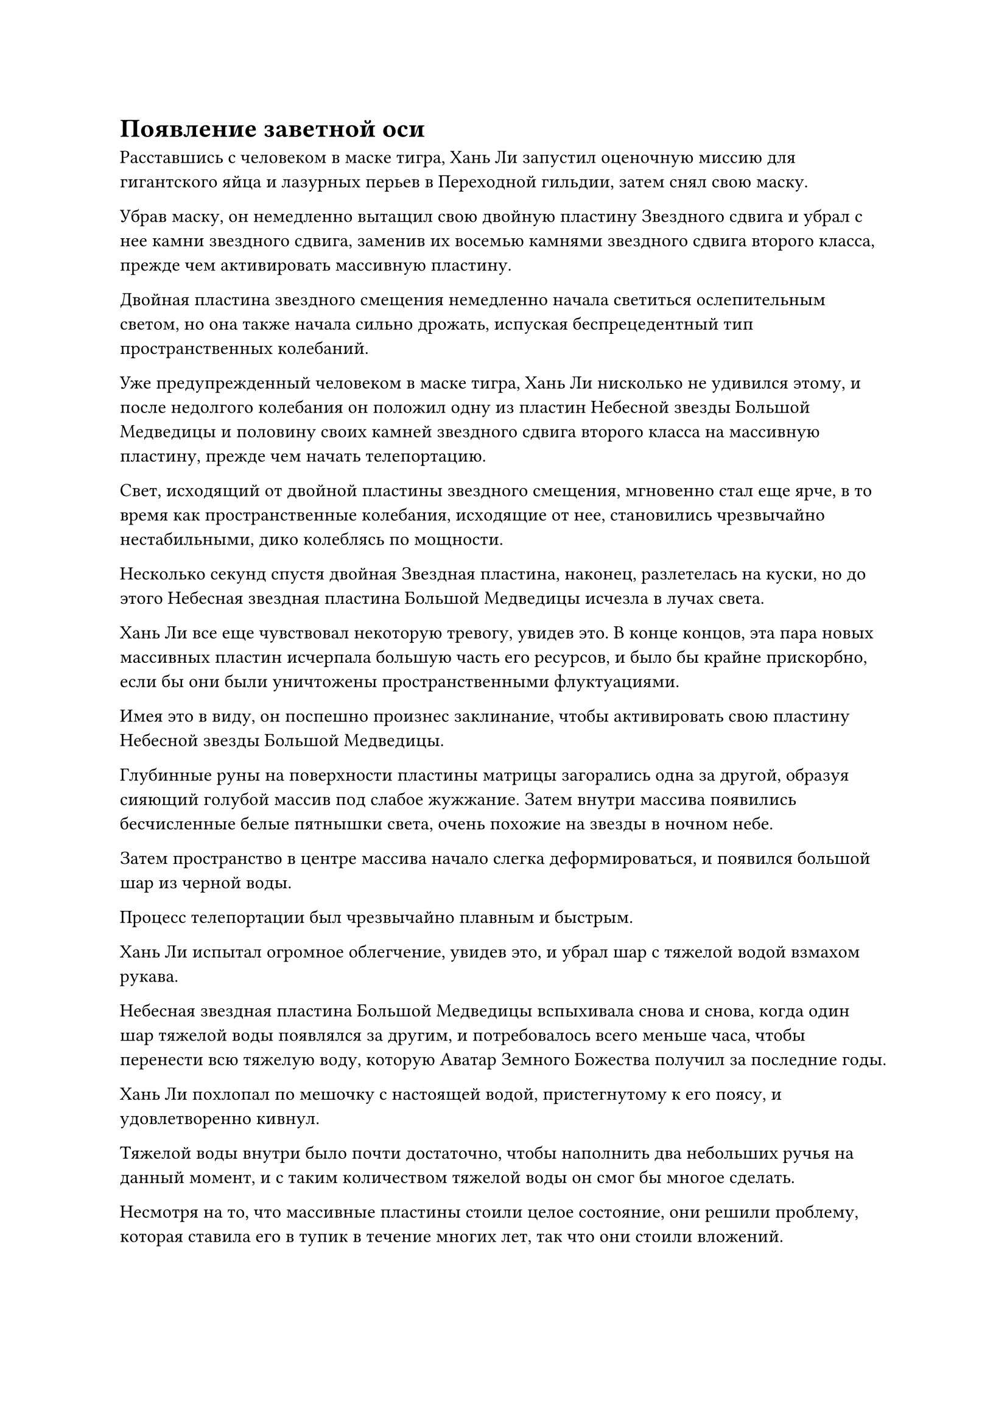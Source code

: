 = Появление заветной оси

Расставшись с человеком в маске тигра, Хань Ли запустил оценочную миссию для гигантского яйца и лазурных перьев в Переходной гильдии, затем снял свою маску.

Убрав маску, он немедленно вытащил свою двойную пластину Звездного сдвига и убрал с нее камни звездного сдвига, заменив их восемью камнями звездного сдвига второго класса, прежде чем активировать массивную пластину.

Двойная пластина звездного смещения немедленно начала светиться ослепительным светом, но она также начала сильно дрожать, испуская беспрецедентный тип пространственных колебаний.

Уже предупрежденный человеком в маске тигра, Хань Ли нисколько не удивился этому, и после недолгого колебания он положил одну из пластин Небесной звезды Большой Медведицы и половину своих камней звездного сдвига второго класса на массивную пластину, прежде чем начать телепортацию.

Свет, исходящий от двойной пластины звездного смещения, мгновенно стал еще ярче, в то время как пространственные колебания, исходящие от нее, становились чрезвычайно нестабильными, дико колеблясь по мощности.

Несколько секунд спустя двойная Звездная пластина, наконец, разлетелась на куски, но до этого Небесная звездная пластина Большой Медведицы исчезла в лучах света.

Хань Ли все еще чувствовал некоторую тревогу, увидев это. В конце концов, эта пара новых массивных пластин исчерпала большую часть его ресурсов, и было бы крайне прискорбно, если бы они были уничтожены пространственными флуктуациями.

Имея это в виду, он поспешно произнес заклинание, чтобы активировать свою пластину Небесной звезды Большой Медведицы.

Глубинные руны на поверхности пластины матрицы загорались одна за другой, образуя сияющий голубой массив под слабое жужжание. Затем внутри массива появились бесчисленные белые пятнышки света, очень похожие на звезды в ночном небе.

Затем пространство в центре массива начало слегка деформироваться, и появился большой шар из черной воды.

Процесс телепортации был чрезвычайно плавным и быстрым.

Хань Ли испытал огромное облегчение, увидев это, и убрал шар с тяжелой водой взмахом рукава.

Небесная звездная пластина Большой Медведицы вспыхивала снова и снова, когда один шар тяжелой воды появлялся за другим, и потребовалось всего меньше часа, чтобы перенести всю тяжелую воду, которую Аватар Земного Божества получил за последние годы.

Хань Ли похлопал по мешочку с настоящей водой, пристегнутому к его поясу, и удовлетворенно кивнул.

Тяжелой воды внутри было почти достаточно, чтобы наполнить два небольших ручья на данный момент, и с таким количеством тяжелой воды он смог бы многое сделать.

Несмотря на то, что массивные пластины стоили целое состояние, они решили проблему, которая ставила его в тупик в течение многих лет, так что они стоили вложений.

Убрав тарелку с Небесной звездой Большой Медведицы, он сел, скрестив ноги, чтобы помедитировать в течение дня, приводя себя в наилучшее психическое состояние, прежде чем достать Священное Писание Оси мантр и начать свое совершенствование.

Три месяца пролетели в мгновение ока.

Внутри своего пещерного жилища Хань Ли продолжал сидеть, скрестив ноги, как статуя, но все его тело было окутано слабым золотистым сиянием.

Долгое время спустя он медленно открыл глаза, и на его лице появилось восторженное выражение.

Священное Писание Оси мантр было чрезвычайно сложным и труднодоступным для понимания, но в течение последних трех месяцев его прогресс в совершенствовании был удивительно плавным. Ему удалось с легкостью обойти все потенциальные узкие места, обозначенные в священном Писании с аннотациями, и они вообще не представляли для него никаких препятствий.

В первый раз, когда это произошло, он подумал, что ему, возможно, просто повезло, но после второго и третьего раза он не мог не задаться вопросом, возможно, его телосложение просто так совпало, что идеально подходило для этого искусства культивирования.

Неудивительно, что он так подумал. В конце концов, согласно священному писанию с аннотациями, каждое выявленное узкое место ставило культиватора в тупик, по крайней мере, на несколько лет, и даже задержки на несколько десятилетий или столетий не были такой уж редкостью. В результате многие люди решили отказаться от искусства культивирования.

Если бы для этого не было какой-то особой причины, прогресс ни за что не прошел бы для него так гладко.

Однако на протяжении всего его пути самосовершенствования его способности всегда были ниже, чем у подавляющего большинства культиваторов, и он, конечно же, не обладал каким-либо телосложением, которое давало бы ему исключительные способности.

Несмотря на это, он смог обойти каждое узкое место, указанное в священном писании с аннотациями, практически без проблем, и он чувствовал себя одновременно озадаченным и восторженным.

В любом случае, возможность добиться такого плавного прогресса определенно не была плохой вещью.

Такими темпами он был на пути к успешному воплощению Заветной Оси Мантры всего за несколько лет, в то время как бесчисленное множество других потерпели неудачу на его месте даже после столетий или тысячелетий напряженного совершенствования.

Хань Ли глубоко вздохнул, чтобы избавиться от этих мыслей, затем продолжил свое совершенствование.

Три года пролетели в мгновение ока.

Бесчисленные завитки облаков плыли над пиком Багрового Рассвета, когда солнце начало медленно подниматься на востоке, заливая всю горную вершину теплым золотистым сиянием.

На пике Багрового Рассвета все оставалось неизменным, за одним исключением, которое заключалось в том, что огненные миазмы, которые первоначально пропитывали всю гору, совсем немного отступили.

Все от подножия горы до середины подъема на гору все еще было окутано огненными миазмами, но выше этой точки больше не было огненных миазмов.

Мэн Юньгуй и другие прибыли на вершину горы с первыми лучами солнца, совершив небольшую медитацию перед восходящим солнцем, прежде чем приступить к своим обязанностям по уборке вершины горы.

Роль каждого была очень четкой, и хотя их было всего 10, они были в состоянии поддерживать огромный внутренний двор, близлежащие поля духовной медицины и пещеру горного зверя-хранителя на полпути к вершине горы в очень чистом и упорядоченном состоянии.

Духовные жилы пика Багрового Рассвета не были такими уж исключительными в контексте всего горного хребта Белл Толл, но изобилие ци мирового происхождения здесь все еще намного превышало изобилие других мест на Древнем Облачном континенте, что делало его исключительным местом культивирования. Вдобавок ко всему, благодаря пилюлям, которыми их одарил Хань Ли, все они в разной степени продвинулись в своих основах совершенствования.

В частности, Мэн Цяньцянь быстро совершила два прорыва подряд, что привело ее к поздней стадии создания Фонда, и она была всего в одном шаге от стадии формирования Ядра.

По сравнению с тем, что было три года назад, большая часть детских черт ее лица поблекла, и она стала еще красивее.

"Старейшина Ли был в уединении довольно долгое время, не так ли?" - Заметила Мэн Цяньцянь, время от времени бросая взгляды на пещерное жилище во время уборки поля духовной медицины.

"На уровне старейшины Ли довольно часто уходить в уединение на столетия или даже тысячелетия. У вас закончились камни духа и пилюли теперь, когда вы находитесь на пороге стадии формирования Ядра?" Спросил Мэн Юньгуй.

"Нет, я этого не делал", - ответил Мэн Цяньцянь слегка сварливым голосом.

"Цяньцянь, ты всегда должна помнить, что нам уже чрезвычайно повезло, что нас выбрали служить старейшине Ли. Старейшина Ли всегда был довольно снисходителен и дружелюбен к нам, но как слуги, мы никогда не должны забывать о своем месте", - сказал Мэн Юньгуй многозначительным и проникновенным голосом.

"Я понимаю", - ответила Мэн Цяньцянь, слегка опустив голову.

Выражение лица Мэн Юньгуя слегка смягчилось, когда он увидел это, и он погладил Мэн Цяньцяня по голове, сказав: "У меня все еще есть здесь несколько камней духа, ты можешь взять их..."

Внезапно раздался взрыв сильного грохота, и весь пик Багрового Рассвета начал содрогаться, заставляя многих птиц и зверей, обитающих на горе, в панике разбегаться.

Сразу же после этого на первоначально ярком и ясном небе внезапно появились большие полосы темных облаков, которые непрерывно клубились и вздымались.

Исходная ци мира яростно вздымалась, приближаясь к вершине горы, образуя огромный вихрь, и центр вихря находился прямо над пещерным обиталищем на вершине горы.

Мэн Юньгуй и Мэн Цяньцянь оба были весьма удивлены этим явлением, но они не были чрезмерно встревожены, и то же самое относилось и ко всем остальным.

Они понятия не имели, какие виды искусства совершенствования использовал Хань Ли, но что они знали, так это то, что он регулярно вызывал такого рода удивительные явления. На самом деле, что-то подобное происходило практически раз в месяц, так что они уже привыкли к этому.

Брови Мэн Юньгуй слегка нахмурились, когда она посмотрела на темные облака в небе, и он почувствовал, что это явление, казалось, отличалось от предыдущих.

Однако затем он немедленно покачал головой и вернулся к работе, делая самобичевание: "Я только что говорил Цяньцяну, чтобы он не слишком увлекался старейшиной Ли, и все же я здесь, размышляю о его совершенствовании. Мне нужно сосредоточиться на выполнении своих обязанностей слуги и ни на чем другом. Невежество - лучшая политика.

Внутри его тайной комнаты все тело Хань Ли было окутано ослепительным золотым светом, до такой степени, что черты его лица казались довольно размытыми.

По мере того, как исходная ци мира продолжала сходиться со всех сторон, золотой свет, исходящий от его тела, становился все ярче и ярче, образуя раскаленное море золотого света, которое затопило всю тайную комнату.

Огромные колебания духовной силы волнами прокатывались по окрестностям, но были сдержаны ограничениями, установленными в пещерной обители.

Только по прошествии полных двух часов скорость, с которой собиралась исходная ци мира, начала замедляться.

Темные тучи над пиком Багрового Рассвета постепенно рассеялись, открыв чистое голубое небо, и казалось, что только что произошедшего явления вообще никогда не было.

Внутри потайной комнаты огромное море света содрогнулось, прежде чем хлынуть в тело Хань Ли и было полностью поглощено всего за несколько секунд.

Пятнышко золотистого света, яркость которого менялась, появилось в нижней части живота Хань Ли, в одно мгновение оно сияло так же ярко, как солнце, а в следующее почти полностью исчезло.

Золотистое пятнышко света было похоже на крошечный рот, и с каждой вспышкой поглощалось огромное количество исходной ци мира.

В то же время позади него появилось светло-золотое колесо размером около фута, прежде чем медленно вращаться на месте.

Серия блестящих золотых облаков появилась вокруг колеса, сильно резонируя с исходной ци окружающего мира. В то же время раздались звуки небесной музыки, как бы восхваляя появление золотого колеса.

Золотые облака быстро вращались вокруг колеса, постепенно превращаясь в бесчисленные полупрозрачные нити света, которые сходились вместе, образуя пару полупрозрачных рун, выгравированных на колесе.

Руны были чрезвычайно живыми и постоянно мигали и двигались, как будто они были живыми существами, излучая слабые колебания закона.

Хань Ли медленно открыл глаза, прежде чем взглянуть на свое собственное тело, и его взгляд задержался на пятнышке золотого света, когда на его лице появилось восторженное выражение.

После трех лет напряженного совершенствования он, наконец, открыл свою первую бессмертную акупунктурную точку, тем самым сделав первый шаг на своем пути совершенствования как Истинного Бессмертного.

Что касается золотого колеса позади него, то это было не что иное, как Заветная ось Мантры.

#pagebreak()
